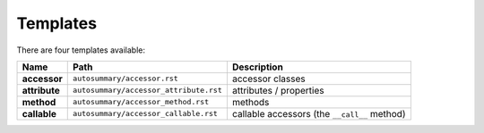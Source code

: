 .. _templates:

Templates
=========

There are four templates available:

+---------------+----------------------------------------+----------------------------------------------+
|     Name      | Path                                   | Description                                  |
+===============+========================================+==============================================+
| **accessor**  | ``autosummary/accessor.rst``           | accessor classes                             |
+---------------+----------------------------------------+----------------------------------------------+
| **attribute** | ``autosummary/accessor_attribute.rst`` | attributes / properties                      |
+---------------+----------------------------------------+----------------------------------------------+
| **method**    | ``autosummary/accessor_method.rst``    | methods                                      |
+---------------+----------------------------------------+----------------------------------------------+
| **callable**  | ``autosummary/accessor_callable.rst``  | callable accessors (the ``__call__`` method) |
+---------------+----------------------------------------+----------------------------------------------+
